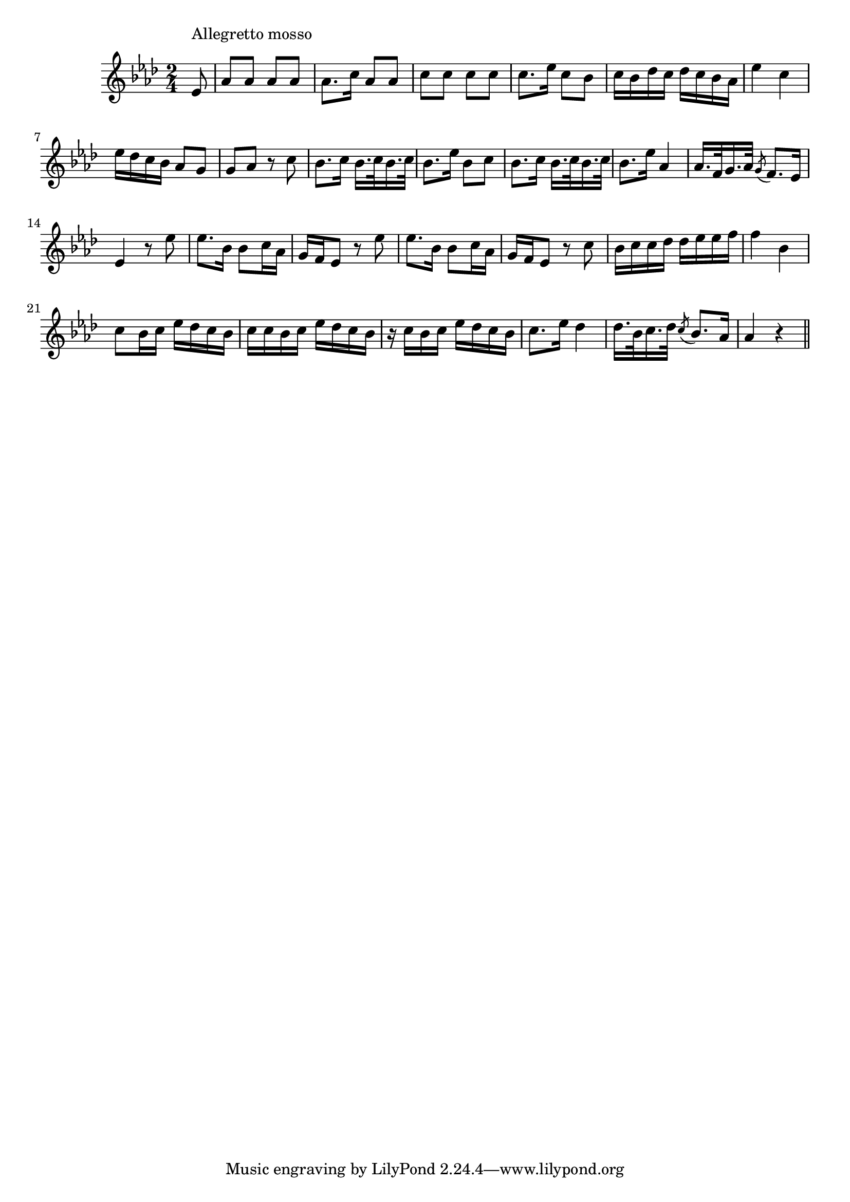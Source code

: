 \version "2.14.0"
%{\header {
  title = "M'ha Preso Alla Sua Ragna"
  composer = "Pier Domenico Paradies (1710-1792)"
  enteredby = "B. Crowell"
  source = "Anthology of Italian Song of the 17th and 18th Centuries, ed. Alessandro Perisotti, Schirmer, 1894"
}%}
\score{{\key as \major
\time 2/4
%{\tempo 4=76
%}\relative c' {
  \partial 8
  es8^\markup{\column { "Allegretto mosso" " " }} |
  as8 as as as | as8. c16 as8 as | c c c c | c8. es16 c8 bes | c16 bes des c   des c bes as | es'4 c |
  es16 des c bes   as8 g | g as r c |
  bes8. c16 bes16. c32 bes16. c32 | bes8. es16 bes8 c | bes8. c16 bes16. c32 bes16. c32 | bes8. es16 as,4 |
  as16. f32 g16. as32 \acciaccatura g8 f8. es16 | es4 r8 es'8 | es8. bes16 bes8 c16 as |
  g16 f es8 r es' | es8. bes16 bes8 c16 as | g16 f es8 r c' | bes16 c c des   des es es f | f4 bes, | c8 bes16 c   es16 des c bes |
  c16 c bes c   es des c bes | r16 c bes c   es des c bes | c8. es16 des4 | des16. bes32 c16. des32  \acciaccatura c8 bes8. as16 | as4 r
  \bar "||"
}

}}